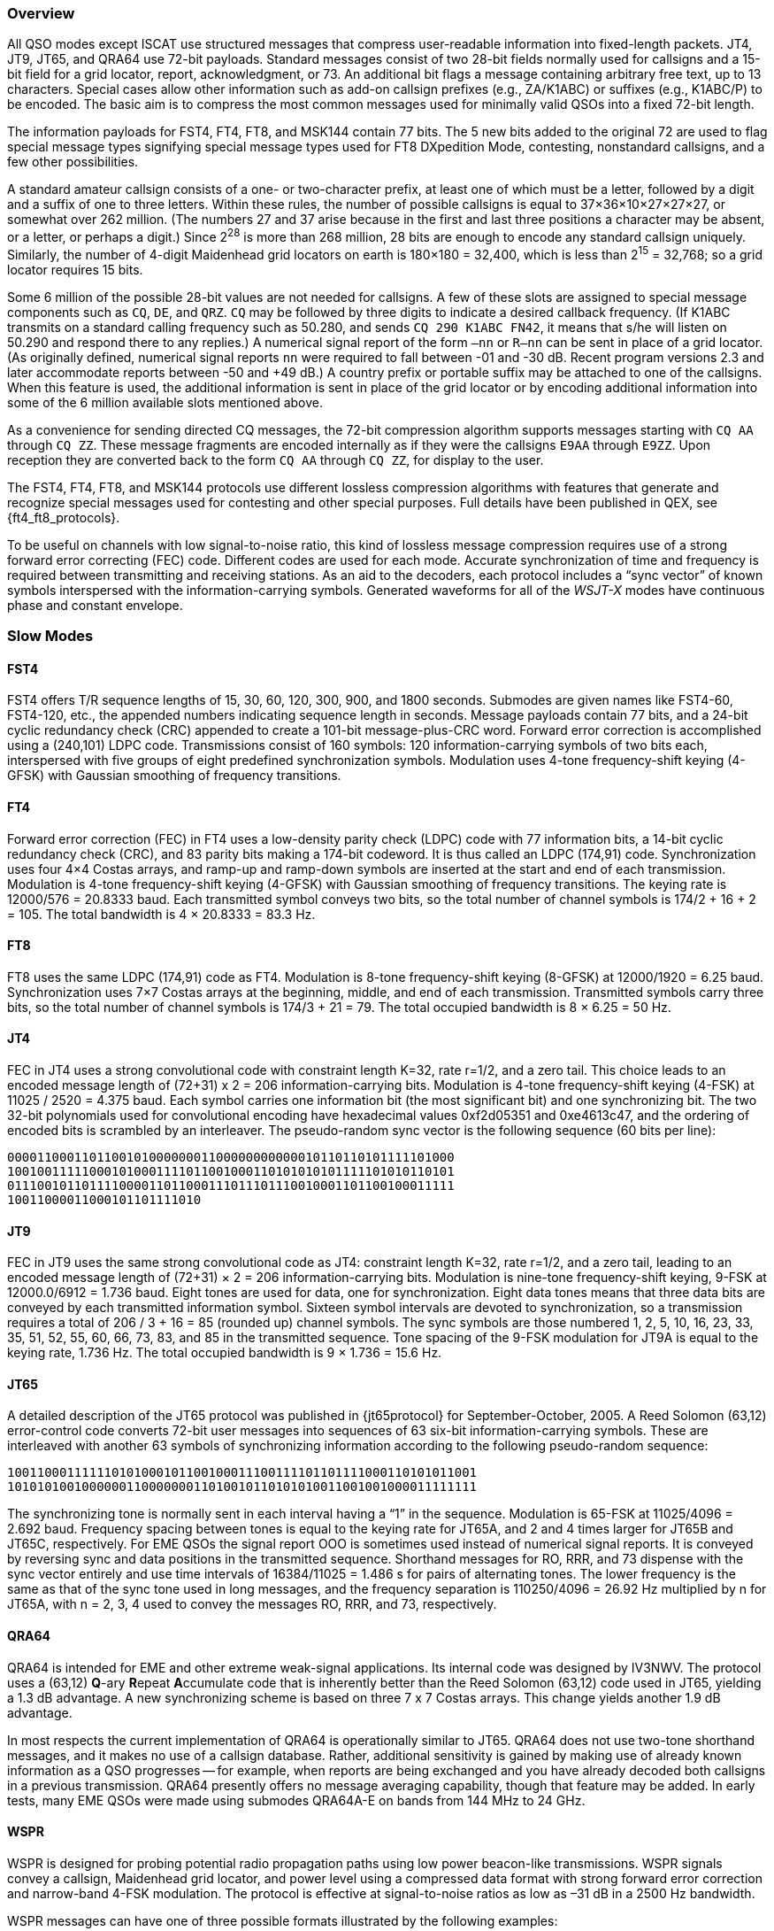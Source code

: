 //status: edited

[[PROTOCOL_OVERVIEW]]
=== Overview

All QSO modes except ISCAT use structured messages that compress
user-readable information into fixed-length packets.  JT4, JT9, JT65,
and QRA64 use 72-bit payloads.  Standard messages consist of two
28-bit fields normally used for callsigns and a 15-bit field for a
grid locator, report, acknowledgment, or 73.  An additional bit flags
a message containing arbitrary free text, up to 13 characters.
Special cases allow other information such as add-on callsign prefixes
(e.g., ZA/K1ABC) or suffixes (e.g., K1ABC/P) to be encoded. The basic
aim is to compress the most common messages used for minimally valid
QSOs into a fixed 72-bit length.

The information payloads for FST4, FT4, FT8, and MSK144 contain 77 bits.
The 5 new bits added to the original 72 are used to flag special
message types signifying special message types used for FT8 DXpedition
Mode, contesting, nonstandard callsigns, and a few other
possibilities.

A standard amateur callsign consists of a one- or two-character
prefix, at least one of which must be a letter, followed by a digit
and a suffix of one to three letters. Within these rules, the number
of possible callsigns is equal to 37×36×10×27×27×27, or somewhat over
262 million. (The numbers 27 and 37 arise because in the first and
last three positions a character may be absent, or a letter, or
perhaps a digit.) Since 2^28^ is more than 268 million, 28 bits are
enough to encode any standard callsign uniquely. Similarly, the number
of 4-digit Maidenhead grid locators on earth is 180×180 = 32,400,
which is less than 2^15^ = 32,768; so a grid locator requires 15 bits.

Some 6 million of the possible 28-bit values are not needed for
callsigns.  A few of these slots are assigned to special message
components such as `CQ`, `DE`, and `QRZ`. `CQ` may be followed by three
digits to indicate a desired callback frequency. (If K1ABC transmits
on a standard calling frequency such as 50.280, and sends `CQ 290 K1ABC
FN42`, it means that s/he will listen on 50.290 and respond there to
any replies.) A numerical signal report of the form `–nn` or
`R–nn` can be sent in place of a grid locator.  (As originally
defined, numerical signal reports `nn` were required to fall between -01
and -30 dB.  Recent program versions 2.3 and later accommodate reports between
-50 and +49 dB.) A country prefix or portable suffix may be
attached to one of the callsigns.  When this feature is used, the
additional information is sent in place of the grid locator or by
encoding additional information into some of the 6 million available
slots mentioned above.

As a convenience for sending directed CQ messages, the 72-bit
compression algorithm supports messages starting with `CQ AA` through
`CQ ZZ`.  These message fragments are encoded internally as if they
were the callsigns `E9AA` through `E9ZZ`.  Upon reception they are
converted back to the form `CQ AA` through `CQ ZZ`, for display to the
user.

The FST4, FT4, FT8, and MSK144 protocols use different lossless compression
algorithms with features that generate and recognize special messages
used for contesting and other special purposes.  Full details have
been published in QEX, see {ft4_ft8_protocols}.

To be useful on channels with low signal-to-noise ratio, this kind of
lossless message compression requires use of a strong forward error
correcting (FEC) code.  Different codes are used for each mode.
Accurate synchronization of time and frequency is required between
transmitting and receiving stations.  As an aid to the decoders, each
protocol includes a "`sync vector`" of known symbols interspersed with
the information-carrying symbols.  Generated waveforms for all of the
_WSJT-X_ modes have continuous phase and constant envelope.

[[SLOW_MODES]]
=== Slow Modes

[[FST4PRO]]
==== FST4

FST4 offers T/R sequence lengths of 15, 30, 60, 120, 300, 900, and
1800 seconds.  Submodes are given names like FST4-60, FST4-120, etc.,
the appended numbers indicating sequence length in seconds.  Message
payloads contain 77 bits, and a 24-bit cyclic redundancy check (CRC)
appended to create a 101-bit message-plus-CRC word.  Forward error
correction is accomplished using a (240,101) LDPC code.  Transmissions
consist of 160 symbols: 120 information-carrying symbols of two bits
each, interspersed with five groups of eight predefined
synchronization symbols.  Modulation uses 4-tone frequency-shift
keying (4-GFSK) with Gaussian smoothing of frequency transitions.


[[FT4PRO]]
==== FT4

Forward error correction (FEC) in FT4 uses a low-density parity check
(LDPC) code with 77 information bits, a 14-bit cyclic redundancy check
(CRC), and 83 parity bits making a 174-bit codeword.  It is thus
called an LDPC (174,91) code.  Synchronization uses four 4×4 Costas
arrays, and ramp-up and ramp-down symbols are inserted at the start
and end of each transmission.  Modulation is 4-tone frequency-shift
keying (4-GFSK) with Gaussian smoothing of frequency transitions.  The
keying rate is 12000/576 = 20.8333 baud.  Each transmitted symbol
conveys two bits, so the total number of channel symbols is 174/2 + 16
+ 2 = 105.  The total bandwidth is 4 × 20.8333 = 83.3 Hz.

[[FT8PRO]]
==== FT8

FT8 uses the same LDPC (174,91) code as FT4.  Modulation is 8-tone
frequency-shift keying (8-GFSK) at 12000/1920 = 6.25 baud.
Synchronization uses 7×7 Costas arrays at the beginning, middle, and
end of each transmission.  Transmitted symbols carry three bits, so
the total number of channel symbols is 174/3 + 21 = 79.  The total
occupied bandwidth is 8 × 6.25 = 50 Hz.

[[JT4PRO]]
==== JT4

FEC in JT4 uses a strong convolutional code with constraint length
K=32, rate r=1/2, and a zero tail. This choice leads to an encoded
message length of (72+31) x 2 = 206 information-carrying bits.
Modulation is 4-tone frequency-shift keying (4-FSK) at 11025 / 2520 =
4.375 baud.  Each symbol carries one information bit (the most
significant bit) and one synchronizing bit.  The two 32-bit
polynomials used for convolutional encoding have hexadecimal values
0xf2d05351 and 0xe4613c47, and the ordering of encoded bits is
scrambled by an interleaver.  The pseudo-random sync vector is the
following sequence (60 bits per line):

 000011000110110010100000001100000000000010110110101111101000
 100100111110001010001111011001000110101010101111101010110101
 011100101101111000011011000111011101110010001101100100011111
 10011000011000101101111010


[[JT9PRO]]
==== JT9

FEC in JT9 uses the same strong convolutional code as JT4: constraint
length K=32, rate r=1/2, and a zero tail, leading to an encoded
message length of (72+31) × 2 = 206 information-carrying
bits. Modulation is nine-tone frequency-shift keying, 9-FSK at
12000.0/6912 = 1.736 baud.  Eight tones are used for data, one for
synchronization. Eight data tones means that three data bits are
conveyed by each transmitted information symbol. Sixteen symbol
intervals are devoted to synchronization, so a transmission requires a
total of 206 / 3 + 16 = 85 (rounded up) channel symbols. The sync
symbols are those numbered 1, 2, 5, 10, 16, 23, 33, 35, 51, 52, 55,
60, 66, 73, 83, and 85 in the transmitted sequence.  Tone spacing of
the 9-FSK modulation for JT9A is equal to the keying rate, 1.736 Hz.
The total occupied bandwidth is 9 × 1.736 = 15.6 Hz.

[[JT65PRO]]
==== JT65

A detailed description of the JT65 protocol was published in
{jt65protocol} for September-October, 2005. A Reed Solomon (63,12)
error-control code converts 72-bit user messages into sequences of 63
six-bit information-carrying symbols.  These are interleaved with
another 63 symbols of synchronizing information according to the
following pseudo-random sequence:

 100110001111110101000101100100011100111101101111000110101011001
 101010100100000011000000011010010110101010011001001000011111111


The synchronizing tone is normally sent in each interval having a
"`1`" in the sequence. Modulation is 65-FSK at 11025/4096 = 2.692
baud.  Frequency spacing between tones is equal to the keying rate for
JT65A, and 2 and 4 times larger for JT65B and JT65C, respectively.
For EME QSOs the
signal report OOO is sometimes used instead of numerical signal
reports. It is conveyed by reversing sync and data positions in the
transmitted sequence.  Shorthand messages for RO, RRR, and 73 dispense
with the sync vector entirely and use time intervals of 16384/11025 =
1.486 s for pairs of alternating tones. The lower frequency is the
same as that of the sync tone used in long messages, and the frequency
separation is 110250/4096 = 26.92 Hz multiplied by n for JT65A, with n
= 2, 3, 4 used to convey the messages RO, RRR, and 73, respectively.

[[QRA64_PROTOCOL]]
==== QRA64

QRA64 is intended for EME and other extreme weak-signal applications.
Its internal code was designed by IV3NWV.  The protocol uses a (63,12)
**Q**-ary **R**epeat **A**ccumulate code that is inherently better
than the Reed Solomon (63,12) code used in JT65, yielding a 1.3 dB
advantage. A new synchronizing scheme is based on three 7 x 7 Costas
arrays.  This change yields another 1.9 dB advantage.

In most respects the current implementation of QRA64 is operationally
similar to JT65.  QRA64 does not use two-tone shorthand messages, and
it makes no use of a callsign database.  Rather, additional
sensitivity is gained by making use of already known information as a
QSO progresses -- for example, when reports are being exchanged and
you have already decoded both callsigns in a previous transmission.
QRA64 presently offers no message averaging capability, though that
feature may be added.  In early tests, many EME QSOs were made using
submodes QRA64A-E on bands from 144 MHz to 24 GHz.  

[[WSPR_PROTOCOL]]
==== WSPR

WSPR is designed for probing potential radio propagation paths using
low power beacon-like transmissions. WSPR signals convey a callsign,
Maidenhead grid locator, and power level using a compressed data
format with strong forward error correction and narrow-band 4-FSK
modulation. The protocol is effective at signal-to-noise ratios as low
as –31 dB in a 2500 Hz bandwidth.

WSPR messages can have one of three possible formats illustrated by
the following examples:

 - Type 1: K1ABC FN42 37
 - Type 2: PJ4/K1ABC 37
 - Type 3: <PJ4/K1ABC> FK52UD 37
 
Type 1 messages contain a standard callsign, a 4-character Maidenhead
grid locator, and power level in dBm. Type 2 messages omit the grid
locator but include a compound callsign, while type 3 messages replace
the callsign with a 15-bit hash code and include a 6-character locator
as well as the power level. Lossless compression techniques squeeze
all three message types into exactly 50 bits of user
information. Standard callsigns require 28 bits and 4-character grid
locators 15 bits.  In Type 1 messages, the remaining 7 bits convey the
power level. In message types 2 and 3 these 7 bits convey power level
along with an extension or re-definition of fields normally used for
callsign and locator. Together, these compression techniques amount to
“source encoding” the user message into the smallest possible number
of bits.

WSPR uses a convolutional code with constraint length K=32 and rate
r=1/2. Convolution extends the 50 user bits into a total of (50 + K –
1) × 2 = 162 one-bit symbols. Interleaving is applied to scramble the
order of these symbols, thereby minimizing the effect of short bursts
of errors in reception that might be caused by fading or interference.
The data symbols are combined with an equal number of synchronizing
symbols, a pseudo-random pattern of 0’s and 1’s.  The 2-bit
combination for each symbol is the quantity that determines which of
four possible tones to transmit in any particular symbol
interval. Data information is taken as the most significant bit, sync
information the least significant. Thus, on a 0 – 3 scale, the tone
for a given symbol is twice the value (0 or 1) of the data bit, plus
the sync bit.

[[FST4WPRO]]
==== FST4W

FST4W offers T/R sequence lengths of 120, 300, 900, and 1800 seconds.
Submodes are given names like FST4W-120, FST4W-300, etc., the appended
numbers indicating sequence length in seconds.  Message payloads
contain 50 bits, and a 24-bit cyclic redundancy check (CRC) appended
to create a 74-bit message-plus-CRC word.  Forward error correction
is accomplished using a (240,74) LDPC code.  Transmissions consist of
160 symbols: 120 information-carrying symbols of two bits each,
interspersed with five groups of eight predefined synchronization
symbols.  Modulation uses 4-tone frequency-shift keying (4-GFSK) with
Gaussian smoothing of frequency transitions.

[[SLOW_SUMMARY]]
==== Summary

Table 7 provides a brief summary of parameters for the slow modes in
_WSJT-X_.  Parameters K and r specify the constraint length and rate
of the convolutional codes; n and k specify the sizes of the
(equivalent) block codes; Q is the alphabet size for the
information-carrying channel symbols; Sync Energy is the fraction of
transmitted energy devoted to synchronizing symbols; and S/N Threshold
is the signal-to-noise ratio (in a 2500 Hz reference bandwidth) above
which the probability of decoding is 50% or higher.

[[SLOW_TAB]]
.Parameters of Slow Modes
[width="100%",cols="3h,^3,^2,^1,^2,^2,^2,^2,^2,^2",frame=topbot,options="header"]
|===============================================================================
|Mode |FEC Type |(n,k) | Q|Modulation type|Keying rate (Baud)|Bandwidth (Hz)
|Sync Energy|Tx Duration (s)|S/N Threshold (dB)
|FST4-15   |LDPC |  (240,101)| 4| 4-GFSK| 16.6667 | 67.7 | 0.25| 9.60  | -20.7
|FST4-30   |LDPC |  (240,101)| 4| 4-GFSK|  7.14  | 28.6  | 0.25| 22.4  | -24.2
|FST4-60   |LDPC |  (240,101)| 4| 4-GFSK|  3.09  | 12.4  | 0.25| 51.8  | -28.1
|FST4-120  |LDPC |  (240,101)| 4| 4-GFSK|  1.46  |  5.9  | 0.25| 109.3 | -31.3
|FST4-300  |LDPC |  (240,101)| 4| 4-GFSK|  0.56  |  2.2  | 0.25| 286.7 | -35.3
|FST4-900  |LDPC |  (240,101)| 4| 4-GFSK|  0.180 |  0.72 | 0.25| 887.5 | -40.2
|FST4-1800 |LDPC |  (240,101)| 4| 4-GFSK|  0.089 |  0.36 | 0.25| 1792.0| -43.2
|FT4  |LDPC |(174,91)| 4| 4-GFSK| 20.8333 | 83.3 | 0.15| 5.04 | -17.5
|FT8  |LDPC |(174,91)| 8| 8-GFSK| 6.25 | 50.0 | 0.27| 12.6 | -21
|JT4A |K=32, r=1/2|(206,72)| 2| 4-FSK| 4.375| 17.5 | 0.50| 47.1 | -23
|JT9A |K=32, r=1/2|(206,72)| 8| 9-FSK| 1.736| 15.6 | 0.19| 49.0 | -26
|JT65A |Reed Solomon|(63,12) |64|65-FSK| 2.692| 177.6 | 0.50| 46.8 | -25
|QRA64A|Q-ary Repeat Accumulate|(63,12) |64|64-FSK|1.736|111.1|0.25|48.4| -26
| WSPR |K=32, r=1/2|(162,50)| 2| 4-FSK| 1.465| 5.9 | 0.50|110.6 | -31
|FST4W-120  |LDPC |  (240,74)| 4| 4-GFSK|  1.46  |  5.9  | 0.25| 109.3 | -32.8
|FST4W-300  |LDPC |  (240,74)| 4| 4-GFSK|  0.56  |  2.2  | 0.25| 286.7 | -36.8
|FST4W-900  |LDPC |  (240,74)| 4| 4-GFSK|  0.180 |  0.72 | 0.25| 887.5 | -41.7
|FST4W-1800 |LDPC |  (240,74)| 4| 4-GFSK|  0.089 |  0.36 | 0.25| 1792.0| -44.8
|===============================================================================

Submodes of JT4, JT9, JT65, and QRA64 offer wider tone spacings for
circumstances that may require them, such as significant Doppler spread.
Table 8 summarizes the tone spacings, bandwidths, and approximate
threshold sensitivities of the various submodes when spreading is
comparable to tone spacing.

[[SLOW_SUBMODES]]
.Parameters of Slow Submodes with Selectable Tone Spacings
[width="50%",cols="h,3*^",frame=topbot,options="header"]
|=====================================
|Mode  |Tone Spacing  |BW (Hz)|S/N (dB)
|JT4A  |4.375|  17.5  |-23
|JT4B  |8.75 |  30.6  |-22
|JT4C  |17.5 |  56.9  |-21
|JT4D  |39.375| 122.5 |-20
|JT4E  |78.75|  240.6 |-19
|JT4F  |157.5|  476.9 |-18
|JT4G  |315.0|  949.4 |-17
|JT9A  |1.736|  15.6  |-26
|JT9B  |3.472|  29.5  |-26
|JT9C  |6.944|  57.3  |-25
|JT9D  |13.889| 112.8 |-24
|JT9E  |27.778| 224.0 |-23
|JT9F  |55.556| 446.2 |-22
|JT9G  |111.111|890.6 |-21
|JT9H  |222.222|1779.5|-20
|JT65A |2.692| 177.6  |-25
|JT65B |5.383| 352.6  |-25
|JT65C |10.767| 702.5 |-25
|QRA64A|1.736| 111.1  |-26
|QRA64B|3.472| 220.5  |-25
|QRA64C|6.944| 439.2  |-24
|QRA64D|13.889| 876.7 |-23
|QRA64E|27.778|1751.7 |-22
|=====================================

[[FAST_MODES]]
=== Fast Modes

==== ISCAT

ISCAT messages are free-form, up to 28 characters in length.
Modulation is 42-tone frequency-shift keying at 11025 / 512 = 21.533
baud (ISCAT-A), or 11025 / 256 = 43.066 baud (ISCAT-B).  Tone
frequencies are spaced by an amount in Hz equal to the baud rate.  The
available character set is:

----
 0123456789ABCDEFGHIJKLMNOPQRSTUVWXYZ /.?@-
----

Transmissions consist of sequences of 24 symbols: a synchronizing
pattern of four symbols at tone numbers 0, 1, 3, and 2, followed by
two symbols with tone number corresponding to (message length) and
(message length + 5), and, finally, 18 symbols conveying the user's
message, sent repeatedly character by character.  The message always
starts with `@`, the beginning-of-message symbol, which is not
displayed to the user.  The sync pattern and message-length indicator
have a fixed repetition period, recurring every 24 symbols.  Message
information occurs periodically within the 18 symbol positions set
aside for its use, repeating at its own natural length.

For example, consider the user message `CQ WA9XYZ`.  Including the
beginning-of-message symbol `@`, the message is 10 characters long.
Using the character sequence displayed above to indicate tone numbers,
the transmitted message will therefore start out as shown in the first
line below:

----
 0132AF@CQ WA9XYZ@CQ WA9X0132AFYZ@CQ WA9XYZ@CQ W0132AFA9X ...
 sync##                  sync##                 sync##
----

Note that the first six symbols (four for sync, two for message
length) repeat every 24 symbols.  Within the 18 information-carrying
symbols in each 24, the user message `@CQ WA9XYZ` repeats at its own
natural length, 10 characters.  The resulting sequence is extended as
many times as will fit into a Tx sequence.

==== JT9

The JT9 slow modes all use keying rate 12000/6912 = 1.736 baud.  By contrast, with
the *Fast* setting submodes JT9E-H adjust the keying rate to match the
increased tone spacings.  Message durations are therefore much
shorter, and they are sent repeatedly throughout each Tx sequence.
For details see Table 9, below.

==== MSK144

Standard MSK144 messages are structured in the same way as in FT8,
with 77 bits of user information.  Forward error correction is
implemented by first augmenting the 77 message bits with a 13-bit
cyclic redundancy check (CRC) calculated from the message bits. The
CRC is used to detect and eliminate most false decodes at the
receiver. The resulting 90-bit augmented message is mapped to a
128-bit codeword using a (128,90) binary low-density-parity-check
(LDPC) code designed by K9AN specifically for this purpose.  Two 8-bit
synchronizing sequences are added to make a message frame 144 bits
long.  Modulation is Offset Quadrature Phase-Shift Keying (OQPSK) at
2000 baud. Even-numbered bits are conveyed over the in-phase channel,
odd-numbered bits on the quadrature channel.  Individual symbols are
shaped with half-sine profiles, thereby ensuring a generated waveform
with constant envelope, equivalent to a Minimum Shift Keying (MSK)
waveform.  Frame duration is 72 ms, so the effective character
transmission rate for standard messages is up to 250 cps.

MSK144 also supports short-form messages that can be used after QSO
partners have exchanged both callsigns.  Short messages consist of 4
bits encoding R+report, RRR, or 73, together with a 12-bit hash code
based on the ordered pair of "`to`" and "`from`" callsigns.  Another
specially designed LDPC (32,16) code provides error correction, and an
8-bit synchronizing vector is appended to make up a 40-bit frame.
Short-message duration is thus 20 ms, and short messages can be
decoded from very short meteor pings.

The 72 ms or 20 ms frames of MSK144 messages are repeated without gaps
for the full duration of a transmission cycle. For most purposes, a
cycle duration of 15 s is suitable and recommended for MSK144.

The modulated MSK144 signal occupies the full bandwidth of a SSB
transmitter, so transmissions are always centered at audio frequency
1500 Hz. For best results, transmitter and receiver filters should be
adjusted to provide the flattest possible response over the range
300Hz to 2700Hz. The maximum permissible frequency offset between you
and your QSO partner ± 200 Hz.

==== Summary

.Parameters of Fast Modes
[width="90%",cols="3h,^3,^2,^1,^2,^2,^2,^2,^2",frame="topbot",options="header"]
|=====================================================================
|Mode     |FEC Type   |(n,k)   | Q|Modulation Type|Keying rate (Baud)
|Bandwidth (Hz)|Sync Energy|Tx Duration (s)
|ISCAT-A  |   -       |  -     |42|42-FSK| 21.5 |  905  | 0.17| 1.176 
|ISCAT-B  |   -       |  -     |42|42-FSK| 43.1 | 1809  | 0.17| 0.588 
|JT9E     |K=32, r=1/2|(206,72)| 8| 9-FSK| 25.0 |  225  | 0.19| 3.400 
|JT9F     |K=32, r=1/2|(206,72)| 8| 9-FSK| 50.0 |  450  | 0.19| 1.700 
|JT9G     |K=32, r=1/2|(206,72)| 8| 9-FSK|100.0 |  900  | 0.19| 0.850 
|JT9H     |K=32, r=1/2|(206,72)| 8| 9-FSK|200.0 | 1800  | 0.19| 0.425 
|MSK144   |LDPC       |(128,90)| 2| OQPSK| 2000 | 2400  | 0.11| 0.072 
|MSK144 Sh|LDPC       |(32,16) | 2| OQPSK| 2000 | 2400  | 0.20| 0.020 
|=====================================================================
